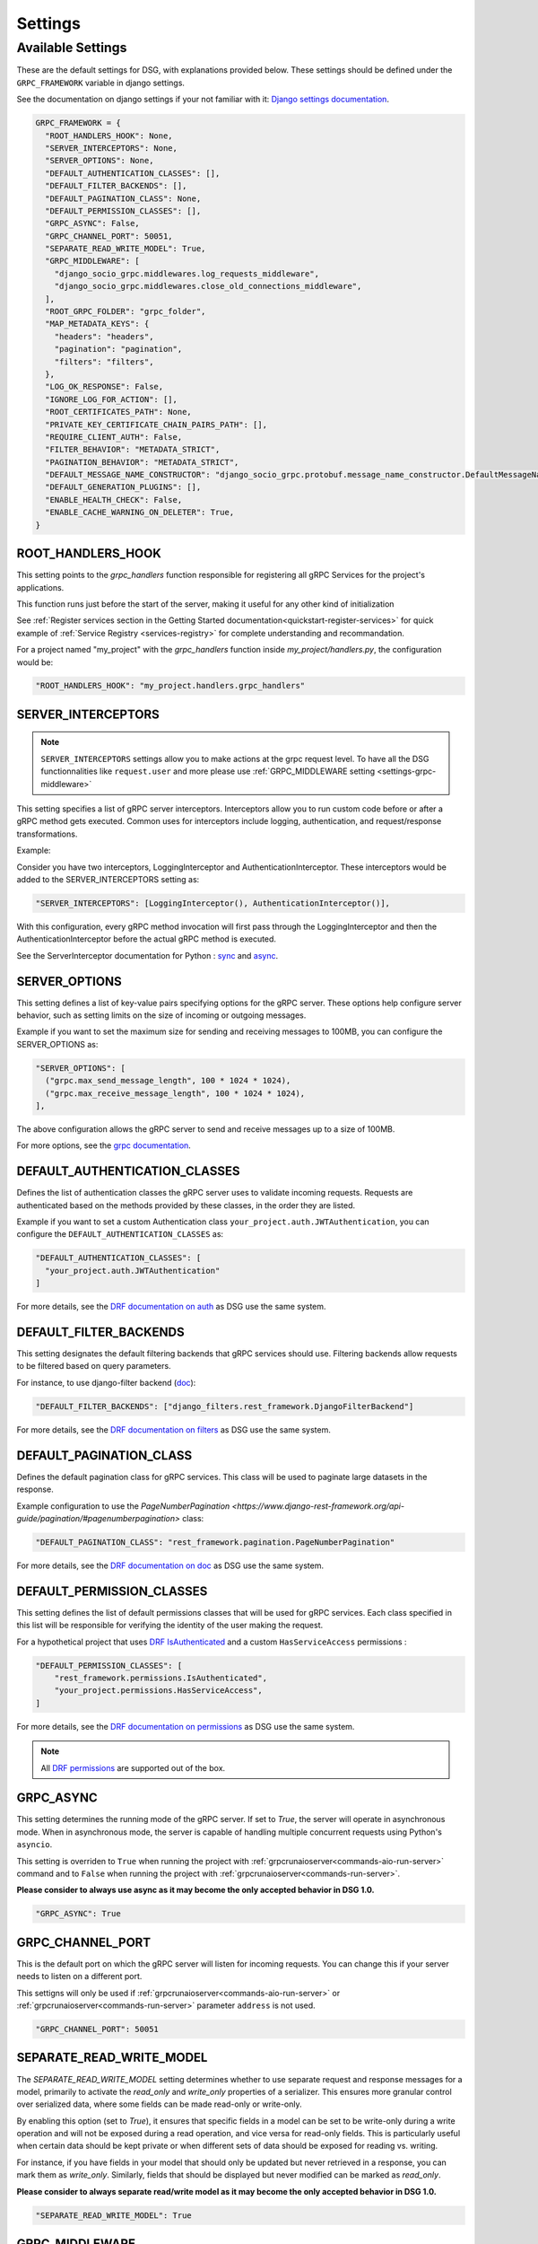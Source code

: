 Settings
=============

.. _Available Settings:

Available Settings
------------------

These are the default settings for DSG, with explanations provided below.
These settings should be defined under the ``GRPC_FRAMEWORK`` variable in django settings.

See the documentation on django settings if your not familiar with it: `Django settings documentation <https://docs.djangoproject.com/en/5.0/topics/settings/>`_.

.. code-block:: python

  GRPC_FRAMEWORK = {
    "ROOT_HANDLERS_HOOK": None,
    "SERVER_INTERCEPTORS": None,
    "SERVER_OPTIONS": None,
    "DEFAULT_AUTHENTICATION_CLASSES": [],
    "DEFAULT_FILTER_BACKENDS": [],
    "DEFAULT_PAGINATION_CLASS": None,
    "DEFAULT_PERMISSION_CLASSES": [],
    "GRPC_ASYNC": False,
    "GRPC_CHANNEL_PORT": 50051,
    "SEPARATE_READ_WRITE_MODEL": True,
    "GRPC_MIDDLEWARE": [
      "django_socio_grpc.middlewares.log_requests_middleware",
      "django_socio_grpc.middlewares.close_old_connections_middleware",
    ],
    "ROOT_GRPC_FOLDER": "grpc_folder",
    "MAP_METADATA_KEYS": {
      "headers": "headers",
      "pagination": "pagination",
      "filters": "filters",
    },
    "LOG_OK_RESPONSE": False,
    "IGNORE_LOG_FOR_ACTION": [],
    "ROOT_CERTIFICATES_PATH": None,
    "PRIVATE_KEY_CERTIFICATE_CHAIN_PAIRS_PATH": [],
    "REQUIRE_CLIENT_AUTH": False,
    "FILTER_BEHAVIOR": "METADATA_STRICT",
    "PAGINATION_BEHAVIOR": "METADATA_STRICT",
    "DEFAULT_MESSAGE_NAME_CONSTRUCTOR": "django_socio_grpc.protobuf.message_name_constructor.DefaultMessageNameConstructor",
    "DEFAULT_GENERATION_PLUGINS": [],
    "ENABLE_HEALTH_CHECK": False,
    "ENABLE_CACHE_WARNING_ON_DELETER": True,
  }

.. _root-handler-hook-setting:

ROOT_HANDLERS_HOOK
^^^^^^^^^^^^^^^^^^

This setting points to the `grpc_handlers` function responsible for registering all gRPC Services for the project's applications.

This function runs just before the start of the server, making it useful for any other kind of initialization

See :ref:`Register services section in the Getting Started documentation<quickstart-register-services>` for quick example of :ref:`Service Registry <services-registry>` for complete understanding and recommandation.

For a project named "my_project" with the `grpc_handlers` function inside `my_project/handlers.py`, the configuration would be:

.. code-block:: python

  "ROOT_HANDLERS_HOOK": "my_project.handlers.grpc_handlers"


.. _settings-server-interceptors:

SERVER_INTERCEPTORS
^^^^^^^^^^^^^^^^^^^

.. note::

  ``SERVER_INTERCEPTORS`` settings allow you to make actions at the grpc request level. To have all the DSG functionnalities like ``request.user`` and more please use :ref:`GRPC_MIDDLEWARE setting <settings-grpc-middleware>`

This setting specifies a list of gRPC server interceptors. Interceptors allow you to run custom code before or after a gRPC method gets executed. Common uses for interceptors include logging, authentication, and request/response transformations.

Example:

Consider you have two interceptors, LoggingInterceptor and AuthenticationInterceptor. These interceptors would be added to the SERVER_INTERCEPTORS setting as:

.. code-block:: python

  "SERVER_INTERCEPTORS": [LoggingInterceptor(), AuthenticationInterceptor()],

With this configuration, every gRPC method invocation will first pass through the LoggingInterceptor and then the AuthenticationInterceptor before the actual gRPC method is executed.

See the ServerInterceptor documentation for Python : `sync <https://grpc.github.io/grpc/python/grpc.html#grpc.ServerInterceptor>`_ and `async <https://grpc.github.io/grpc/python/grpc_asyncio.html#grpc.aio.ServerInterceptor>`_.

SERVER_OPTIONS
^^^^^^^^^^^^^^

This setting defines a list of key-value pairs specifying options for the gRPC server. These options help configure server behavior, such as setting limits on the size of incoming or outgoing messages.

Example if you want to set the maximum size for sending and receiving messages to 100MB, you can configure the SERVER_OPTIONS as:

.. code-block:: python

  "SERVER_OPTIONS": [
    ("grpc.max_send_message_length", 100 * 1024 * 1024),
    ("grpc.max_receive_message_length", 100 * 1024 * 1024),
  ],

The above configuration allows the gRPC server to send and receive messages up to a size of 100MB.

For more options, see the `grpc documentation <https://grpc.github.io/grpc/core/group__grpc__arg__keys.html>`_.

.. _default_authentication_classes:

DEFAULT_AUTHENTICATION_CLASSES
^^^^^^^^^^^^^^^^^^^^^^^^^^^^^^

Defines the list of authentication classes the gRPC server uses to validate incoming requests. Requests are authenticated based on the methods provided by these classes, in the order they are listed.

Example if you want to set a custom Authentication class ``your_project.auth.JWTAuthentication``, you can configure the ``DEFAULT_AUTHENTICATION_CLASSES`` as:

.. code-block:: python

  "DEFAULT_AUTHENTICATION_CLASSES": [
    "your_project.auth.JWTAuthentication"
  ]

For more details, see the `DRF documentation on auth <https://www.django-rest-framework.org/api-guide/authentication/#setting-the-authentication-scheme>`_ as DSG use the same system.

.. _default_filter_backends_settings:

DEFAULT_FILTER_BACKENDS
^^^^^^^^^^^^^^^^^^^^^^^

This setting designates the default filtering backends that gRPC services should use. Filtering backends allow requests to be filtered based on query parameters.

For instance, to use django-filter backend (`doc <https://django-filter.readthedocs.io/en/stable/>`_):

.. code-block:: python

  "DEFAULT_FILTER_BACKENDS": ["django_filters.rest_framework.DjangoFilterBackend"]


For more details, see the `DRF documentation on filters <https://www.django-rest-framework.org/api-guide/filtering/#setting-filter-backends>`_ as DSG use the same system.

.. _default_pagination_class_settings:

DEFAULT_PAGINATION_CLASS
^^^^^^^^^^^^^^^^^^^^^^^^

Defines the default pagination class for gRPC services. This class will be used to paginate large datasets in the response.

Example configuration to use the `PageNumberPagination <https://www.django-rest-framework.org/api-guide/pagination/#pagenumberpagination>` class:

.. code-block:: python

  "DEFAULT_PAGINATION_CLASS": "rest_framework.pagination.PageNumberPagination"

For more details, see the `DRF documentation on doc <https://www.django-rest-framework.org/api-guide/pagination/>`_ as DSG use the same system.


DEFAULT_PERMISSION_CLASSES
^^^^^^^^^^^^^^^^^^^^^^^^^^

This setting defines the list of default permissions classes that will be used for gRPC services. Each class specified in this list will be responsible for verifying the identity of the user making the request.

For a hypothetical project that uses `DRF IsAuthenticated <https://www.django-rest-framework.org/api-guide/permissions/#isauthenticated>`_  and a custom ``HasServiceAccess`` permissions :

.. code-block:: python

  "DEFAULT_PERMISSION_CLASSES": [
      "rest_framework.permissions.IsAuthenticated",
      "your_project.permissions.HasServiceAccess",
  ]

For more details, see the `DRF documentation on permissions <https://www.django-rest-framework.org/api-guide/permissions/>`_ as DSG use the same system.

.. note::

  All `DRF permissions <https://www.django-rest-framework.org/api-guide/permissions/>`_ are supported out of the box.


GRPC_ASYNC
^^^^^^^^^^

This setting determines the running mode of the gRPC server. If set to `True`, the server will operate in asynchronous mode. When in asynchronous mode, the server is capable of handling multiple concurrent requests using Python's ``asyncio``.

This setting is overriden to ``True`` when running the project with :ref:`grpcrunaioserver<commands-aio-run-server>` command and to ``False`` when running the project with :ref:`grpcrunaioserver<commands-run-server>`.

**Please consider to always use async as it may become the only accepted behavior in DSG 1.0.**

.. code-block:: python

  "GRPC_ASYNC": True

GRPC_CHANNEL_PORT
^^^^^^^^^^^^^^^^^

This is the default port on which the gRPC server will listen for incoming requests. You can change this if your server needs to listen on a different port.

This settigns will only be used if :ref:`grpcrunaioserver<commands-aio-run-server>` or :ref:`grpcrunaioserver<commands-run-server>` parameter ``address`` is not used.

.. code-block:: python

  "GRPC_CHANNEL_PORT": 50051

.. _grpc-settings-separate-read-write-model:

SEPARATE_READ_WRITE_MODEL
^^^^^^^^^^^^^^^^^^^^^^^^^

The `SEPARATE_READ_WRITE_MODEL` setting determines whether to use separate request and response messages for a model, primarily to activate the `read_only` and `write_only` properties of a serializer. This ensures more granular control over serialized data, where some fields can be made read-only or write-only.

By enabling this option (set to `True`), it ensures that specific fields in a model can be set to be write-only during a write operation and will not be exposed during a read operation, and vice versa for read-only fields. This is particularly useful when certain data should be kept private or when different sets of data should be exposed for reading vs. writing.

For instance, if you have fields in your model that should only be updated but never retrieved in a response, you can mark them as `write_only`. Similarly, fields that should be displayed but never modified can be marked as `read_only`.

**Please consider to always separate read/write model as it may become the only accepted behavior in DSG 1.0.**

.. code-block:: python

  "SEPARATE_READ_WRITE_MODEL": True


.. _settings-grpc-middleware:

GRPC_MIDDLEWARE
^^^^^^^^^^^^^^^

This setting defines a list of middleware classes specifically tailored for the gRPC framework. Middleware in gRPC can be seen as a series of processing units that handle both incoming requests and outgoing responses. They can be used for various tasks like logging, authentication, data enrichment, and more.

Middlewares are processed in the order they are defined. Each middleware should adhere to the gRPC middleware structure, having methods to process requests and responses.
More details about :ref:`middlewares<middlewares>`.

The difference with a :ref:`gRPC Interceptor<settings-server-interceptors>` is that the middlewares occur at the Django level, meaning the request has already been wrapped into a Django-like request. Interceptors handle pure gRPC calls.

For instance, you could have a generic logging middleware that logs every gRPC request and a middleware to handle connection issues:

.. code-block:: python

  "GRPC_MIDDLEWARE": [
      "your_project.middlewares.GenericLoggingMiddleware",
      "your_project.middlewares.ConnectionHandlingMiddleware",
  ]

.. _root_grpc_folder_settings:

ROOT_GRPC_FOLDER
^^^^^^^^^^^^^^^^

This setting specifies the root directory name where all the
generated proto files of external services are outputted.
More details about
:ref:`how to define proto and service in a shared library<define-proto-and-service-in-a-shared-library>`.

.. code-block:: python

  "ROOT_GRPC_FOLDER": "my_root_grpc_folder"

.. _settings-map-medata-keys:

MAP_METADATA_KEYS
^^^^^^^^^^^^^^^^^

This setting defines where the framework should look within the metadata for
specific pieces of information like headers, pagination data, and filters.
Essentially, it provides mapping keys that indicate where to extract certain types of metadata.

This setting can be partially overriden. If some keys are not provided the default ones are used

For a standard configuration, you might have:

.. code-block:: python

  "MAP_METADATA_KEYS": {
      "headers": "headers",
      "pagination": "pagination",
      "filters": "filters",
  }

This means that when the framework encounters metadata, it knows to look for a ``headers``
key to retrieve headers, a ``pagination`` key to fetch pagination data, and a ``filters`` key
for filtering details.

.. note::

  See specific documentation for each:

  - headers : :ref:`Authentication<authentication-permissions>`
  - filters: :ref:`Filters<filters>`
  - pagination: :ref:`Pagination<pagination>`

.. _settings-log-ok-response:

LOG_OK_RESPONSE
^^^^^^^^^^^^^^^

This setting enables the logging of requests that return an OK. (see :ref:`logging <logging>`)
Default is False. Being in DEBUG mode enables it.

.. code-block:: python

  "LOG_OK_RESPONSE": True

.. _settings-ignore-log-for-action:

IGNORE_LOG_FOR_ACTION
^^^^^^^^^^^^^^^^^^^^^

When using :ref:`Log requests middleware <middlewares-log-requests-middleware>` allow to specify a list of action that we do not want to automatically log.

.. code-block:: python

  "IGNORE_LOG_FOR_ACTION": ["Service1.Action1", "Service1.Action1"]


.. _settings-private-key-certificate_chain-pairs-path:

PRIVATE_KEY_CERTIFICATE_CHAIN_PAIRS_PATH
^^^^^^^^^^^^^^^^^^^^^^^^^^^^^^^^^^^^^^^^

List of pair of key/server certificate to use gRPC secure port mechanisme. See :ref:`work-with-secure-port`.


.. code-block:: python

  "PRIVATE_KEY_CERTIFICATE_CHAIN_PAIRS_PATH": [("/path/to/server-key.pem", "/path/to/server.pem")]

.. _settings-root-certificates-path:

ROOT_CERTIFICATES_PATH
^^^^^^^^^^^^^^^^^^^^^^

Client root certificate path that server will use to verify client authentication. See :ref:`work-with-secure-port`.

.. code-block:: python

  "ROOT_CERTIFICATES_PATH": "/path/to/certificates.pem"


.. _settings-require-client-auth:

REQUIRE_CLIENT_AUTH
^^^^^^^^^^^^^^^^^^^

A boolean indicating whether or not to require clients to be authenticated. May only be True if :ref:`settings-root-certificates-path` is not None. See :ref:`work-with-secure-port`.


.. code-block:: python

  "REQUIRE_CLIENT_AUTH": True


.. _settings-filter-behavior:

FILTER_BEHAVIOR
^^^^^^^^^^^^^^^

.. warning::

  Default behavior will change in 1.0.0 to accept only request filtering. If you start a new project please consider setting FILTER_BEHAVIOR to REQUEST_STRUCT_STRICT

Variable allowing user to configure how the filter work.


The differents options are described in :func:`django_socio_grpc.settings.FilterAndPaginationBehaviorOptions`

.. code-block:: python

  from django_socio_grpc.settings import FilterAndPaginationBehaviorOptions

  "FILTER_BEHAVIOR": FilterAndPaginationBehaviorOptions.METADATA_STRICT


.. _settings-pagination-behavior:

PAGINATION_BEHAVIOR
^^^^^^^^^^^^^^^^^^^

.. warning::

  Default behavior will change in 1.0.0 to accept only request filtering. If you start a new project please consider setting PAGINATION_BEHAVIOR to REQUEST_STRUCT_STRICT

Variable allowing user to configure how the pagination work.

The differents options are described in :func:`django_socio_grpc.settings.FilterAndPaginationBehaviorOptions`

.. code-block:: python

  from django_socio_grpc.settings import FilterAndPaginationBehaviorOptions

  "PAGINATION_BEHAVIOR": FilterAndPaginationBehaviorOptions.METADATA_STRICT


.. _settings-default-message-name-constructor:

DEFAULT_MESSAGE_NAME_CONSTRUCTOR
^^^^^^^^^^^^^^^^^^^^^^^^^^^^^^^^

Variable that indicate the class used to generate the name of the proto messages. Default is :func:`DefaultMessageNameConstructor <django_socio_grpc.protobuf.message_name_constructor.DefaultMessageNameConstructor>`.

For more informations see :ref:`the documentation <proto-generation-message-name-constructor>`

.. code-block:: python

  "DEFAULT_MESSAGE_NAME_CONSTRUCTOR": "django_socio_grpc.protobuf.message_name_constructor.DefaultMessageNameConstructor"

.. _settings-default-generation-plugin:

DEFAULT_GENERATION_PLUGINS
^^^^^^^^^^^^^^^^^^^^^^^^^^

List of class inherited from :func:`BaseGenerationPlugin <django_socio_grpc.protobuf.generation_plugin.BaseGenerationPlugin>`
to specify plugin that are used globally for all actions.

:ref:`See documentation <proto-generation-plugins>`

.. code-block:: python

  "DEFAULT_GENERATION_PLUGINS": ["django_socio_grpc.protobuf.generation_plugin.FilterGenerationPlugin"]

.. _settings-enable-health-check:

ENABLE_HEALTH_CHECK
^^^^^^^^^^^^^^^^^^^

A boolean indicating wether or not the health checking is enabled. Default is False.

For more informations see :ref:`the documentation <health_check>`

.. code-block:: python

  "ENABLE_HEALTH_CHECK": False

.. _settings-cache-warning-on-deleter:

ENABLE_CACHE_WARNING_ON_DELETER
^^^^^^^^^^^^^^^^^^^^^^^^^^^^^^^

A boolean indicating wether or not a warning is raised when a deleter is used with the default cache or with Redis cache but without prefix. Default is True.

.. code-block:: python

  "ENABLE_CACHE_WARNING_ON_DELETER": True
